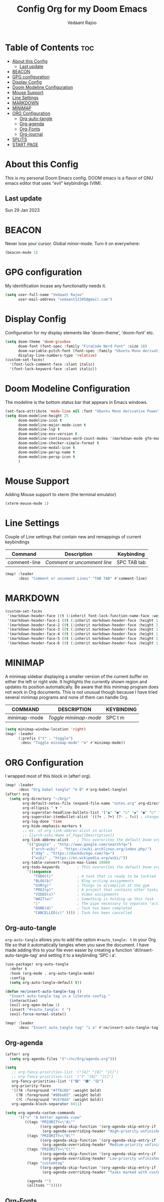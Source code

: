 #+title: Config Org for my Doom Emacs
#+author: Vedaant Rajoo
#+property: header-args :tangle config.el
#+auto_tangle: t
#+startup: showeverything

* Table of Contents :toc:
- [[#about-this-config][About this Config]]
  - [[#last-update][Last update]]
- [[#beacon][BEACON]]
- [[#gpg-configuration][GPG configuration]]
- [[#display-config][Display Config]]
- [[#doom-modeline-configuration][Doom Modeline Configuration]]
- [[#mouse-support][Mouse Support]]
- [[#line-settings][Line Settings]]
- [[#markdown][MARKDOWN]]
- [[#minimap][MINIMAP]]
- [[#org-configuration][ORG Configuration]]
  - [[#org-auto-tangle][Org-auto-tangle]]
  - [[#org-agenda][Org-agenda]]
  - [[#org-fonts][Org-Fonts]]
  - [[#org-journal][Org-journal]]
- [[#splits][SPLITS]]
- [[#start-page][START PAGE]]

* About this Config
This is my personal Doom Emacs config. DOOM emacs is a flavor of GNU emacs editor that uses "evil" keybindings (VIM).
** Last update
Sun 29 Jan 2023

* BEACON
Never lose your cursor. Global minor-mode. Turn it on everywhere:
#+begin_src emacs-lisp
(beacon-mode 1)
#+end_src

* GPG configuration
My identification incase any functionality needs it.
#+begin_src emacs-lisp
(setq user-full-name "Vedaant Rajoo"
      user-mail-address "vedaant12345@gmail.com")
#+end_src

* Display Config
Configuration for my display elements like 'doom-theme', 'doom-font' etc.

#+begin_src emacs-lisp
(setq doom-theme 'doom-gruvbox
      doom-font (font-spec :family "FiraCode Nerd Font" :size 18)
      doom-variable-pitch-font (font-spec :family "Ubuntu Mono derivative Powerline" :size 15)
      display-line-numbers-type 'relative)
(custom-set-faces!
  '(font-lock-comment-face :slant italic)
  '(font-lock-keyword-face :slant italic))
#+end_src
* Doom Modeline Configuration
The modeline is the bottom status bar that appears in Emacs windows.

#+begin_src emacs-lisp
(set-face-attribute 'mode-line nil :font "Ubuntu Mono derivative Powerline")
(setq doom-modeline-height 25
      doom-modeline-icon t
      doom-modeline-major-mode-icon t
      doom-modeline-lsp t
      doom-modeline-env-version t
      doom-modeline-continuous-word-count-modes '(markdown-mode gfm-mode org-mode)
      doom-modeline-checker-simple-format t
      doom-modeline-modal-icon t
      doom-modeline-persp-name t
      doom-modeline-persp-icon t
      )
#+end_src

* Mouse Support
Adding Mouse support to xterm (the terminal emulator)
#+begin_src emacs-lisp
(xterm-mouse-mode 1)
#+end_src
* Line Settings
Couple of Line settings that contain new and remappings of current keybindings
| Command              | Description                 | Keybinding |
|----------------------+-----------------------------+------------|
| comment-line         | /Comment or uncomment line/ | SPC TAB tab  |

#+begin_src emacs-lisp
(map! :leader
      :desc "Comment or uncoment Lines" "TAB TAB" #'comment-line)
#+end_src

* MARKDOWN

#+begin_src emacs-lisp
(custom-set-faces
 '(markdown-header-face ((t (:inherit font-lock-function-name-face :weight bold :family "variable-pitch"))))
 '(markdown-header-face-1 ((t (:inherit markdown-header-face :height 1.7))))
 '(markdown-header-face-2 ((t (:inherit markdown-header-face :height 1.6))))
 '(markdown-header-face-3 ((t (:inherit markdown-header-face :height 1.5))))
 '(markdown-header-face-4 ((t (:inherit markdown-header-face :height 1.4))))
 '(markdown-header-face-5 ((t (:inherit markdown-header-face :height 1.3))))
 '(markdown-header-face-6 ((t (:inherit markdown-header-face :height 1.2)))))

#+end_src

* MINIMAP
A minimap sidebar displaying a smaller version of the current buffer on either the left or right side. It highlights the currently shown region and updates its position automatically.  Be aware that this minimap program does not work in Org documents.  This is not unusual though because I have tried several minimap programs and none of them can handle Org.

| COMMAND      | DESCRIPTION                               | KEYBINDING |
|--------------+-------------------------------------------+------------|
| minimap-mode | /Toggle minimap-mode/                       | SPC t m    |

#+begin_src emacs-lisp
(setq minimap-window-location 'right)
(map! :leader
      (:prefix ("t" . "toggle")
       :desc "Toggle minimap-mode" "m" #'minimap-mode))
#+end_src

* ORG Configuration
I wrapped most of this block in (after! org).

#+BEGIN_SRC emacs-lisp
(map! :leader
      :desc "Org babel tangle" "m B" #'org-babel-tangle)
(after! org
  (setq org-directory "~/Org/"
        org-default-notes-file (expand-file-name "notes.org" org-directory)
        org-ellipsis " ▼ "
        org-superstar-headline-bullets-list '("◉" "●" "○" "◆" "●" "○" "◆")
        org-superstar-itembullet-alist '((?+ . ?➤) (?- . ?✦)) ; changes +/- symbols in item lists
        org-log-done 'time
        org-hide-emphasis-markers t
        ;; ex. of org-link-abbrev-alist in action
        ;; [[arch-wiki:Name_of_Page][Description]]
        org-link-abbrev-alist    ; This overwrites the default Doom org-link-abbrev-list
          '(("google" . "http://www.google.com/search?q=")
            ("arch-wiki" . "https://wiki.archlinux.org/index.php/")
            ("ddg" . "https://duckduckgo.com/?q=")
            ("wiki" . "https://en.wikipedia.org/wiki/"))
        org-table-convert-region-max-lines 20000
        org-todo-keywords        ; This overwrites the default Doom org-todo-keywords
          '((sequence
             "TODO(t)"           ; A task that is ready to be tackled
             "BLOG(b)"           ; Blog writing assignments
             "GYM(g)"            ; Things to accomplish at the gym
             "PROJ(p)"           ; A project that contains other tasks
             "VIDEO(v)"          ; Video assignments
             "WAIT(w)"           ; Something is holding up this task
             "|"                 ; The pipe necessary to separate "active" states and "inactive" states
             "DONE(d)"           ; Task has been completed
             "CANCELLED(c)" )))) ; Task has been cancelled
#+END_SRC
** Org-auto-tangle
=org-auto-tangle= allows you to add the option =#+auto_tangle: t= in your Org file so that it automatically tangles when you save the document.  I have made adding this to your file even easier by creating a function 'dt/insert-auto-tangle-tag' and setting it to a keybinding 'SPC i a'.

#+begin_src emacs-lisp
(use-package! org-auto-tangle
  :defer t
  :hook (org-mode . org-auto-tangle-mode)
  :config
  (setq org-auto-tangle-default t))

(defun ne/insert-auto-tangle-tag ()
  "Insert auto-tangle tag in a literate config."
  (interactive)
  (evil-org-open-below 1)
  (insert "#+auto_tangle: t ")
  (evil-force-normal-state))

(map! :leader
      :desc "Insert auto_tangle tag" "i a" #'ne/insert-auto-tangle-tag)
#+end_src

** Org-agenda
#+begin_src emacs-lisp
(after! org
  (setq org-agenda-files '("~/nc/Org/agenda.org")))

(setq
   ;; org-fancy-priorities-list '("[A]" "[B]" "[C]")
   ;; org-fancy-priorities-list '("❗" "[B]" "[C]")
   org-fancy-priorities-list '("🟥" "🟧" "🟨")
   org-priority-faces
   '((?A :foreground "#ff6c6b" :weight bold)
     (?B :foreground "#98be65" :weight bold)
     (?C :foreground "#c678dd" :weight bold))
   org-agenda-block-separator 8411)

(setq org-agenda-custom-commands
      '(("v" "A better agenda view"
         ((tags "PRIORITY=\"A\""
                ((org-agenda-skip-function '(org-agenda-skip-entry-if 'todo 'done))
                 (org-agenda-overriding-header "High-priority unfinished tasks:")))
          (tags "PRIORITY=\"B\""
                ((org-agenda-skip-function '(org-agenda-skip-entry-if 'todo 'done))
                 (org-agenda-overriding-header "Medium-priority unfinished tasks:")))
          (tags "PRIORITY=\"C\""
                ((org-agenda-skip-function '(org-agenda-skip-entry-if 'todo 'done))
                 (org-agenda-overriding-header "Low-priority unfinished tasks:")))
          (tags "customtag"
                ((org-agenda-skip-function '(org-agenda-skip-entry-if 'todo 'done))
                 (org-agenda-overriding-header "Tasks marked with customtag:")))

          (agenda "")
          (alltodo "")))))
#+end_src

** Org-Fonts
Setting the fonts specific to what theme I'm currently using for emacs.
#+begin_src emacs-lisp
(after! org
(defun ne/org-colors-gruvbox-dark ()
  "Enable Gruvbox Dark colors for Org headers."
  (interactive)
  (dolist
      (face
       '((org-level-1 1.7 "#458588" ultra-bold)
         (org-level-2 1.6 "#b16286" extra-bold)
         (org-level-3 1.5 "#98971a" bold)
         (org-level-4 1.4 "#fb4934" semi-bold)
         (org-level-5 1.3 "#83a598" normal)
         (org-level-6 1.2 "#d3869b" normal)
         (org-level-7 1.1 "#d79921" normal)
         (org-level-8 1.0 "#8ec07c" normal)))
    (set-face-attribute (nth 0 face) nil :font doom-variable-pitch-font :weight (nth 3 face) :height (nth 1 face) :foreground (nth 2 face)))
    (set-face-attribute 'org-table nil :font doom-font :weight 'normal :height 1.0 :foreground "#bfafdf"))
(ne/org-colors-gruvbox-dark)
)
#+end_src


** Org-journal
#+begin_src emacs-lisp
(setq org-journal-dir "~/Org/journal/"
      org-journal-date-prefix "* "
      org-journal-time-prefix "** "
      org-journal-date-format "%B %d, %Y (%A) "
      org-journal-file-format "%Y-%m-%d.org")
#+end_src

* SPLITS
I set splits to default to opening on the right using 'prefer-horizontal-split'.  I set a keybinding for 'clone-indirect-buffer-other-window' for when I want to have the same document in two splits.  The text of the indirect buffer is always identical to the text of its base buffer; changes made by editing either one are visible immediately in the other.  But in all other respects, the indirect buffer and its base buffer are completely separate.  For example, I can fold one split but other will be unfolded.

#+BEGIN_SRC emacs-lisp
(defun prefer-horizontal-split ()
  (set-variable 'split-height-threshold nil t)
  (set-variable 'split-width-threshold 40 t)) ; make this as low as needed
(add-hook 'markdown-mode-hook 'prefer-horizontal-split)
(map! :leader
      :desc "Clone indirect buffer other window" "b c" #'clone-indirect-buffer-other-window)
#+END_SRC

* START PAGE
#+BEGIN_SRC emacs-lisp
(setq initial-buffer-choice "~/.doom.d/start.org")
(add-hook 'start-mode-hook 'read-only-mode) ;; make start.org read-only; use 'SPC t r' to toggle off read-only.
#+END_SRC
#+RESULTS:
| sequence | TODO(t) | BLOG(b) | GYM(g) | PROJ(p) | VIDEO(v) | WAIT(w) |   |   | DONE(d) | CANCELLED(c) |
